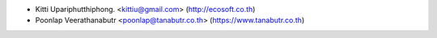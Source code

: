 * Kitti Upariphutthiphong. <kittiu@gmail.com> (http://ecosoft.co.th)
* Poonlap Veerathanabutr <poonlap@tanabutr.co.th> (https://www.tanabutr.co.th)
